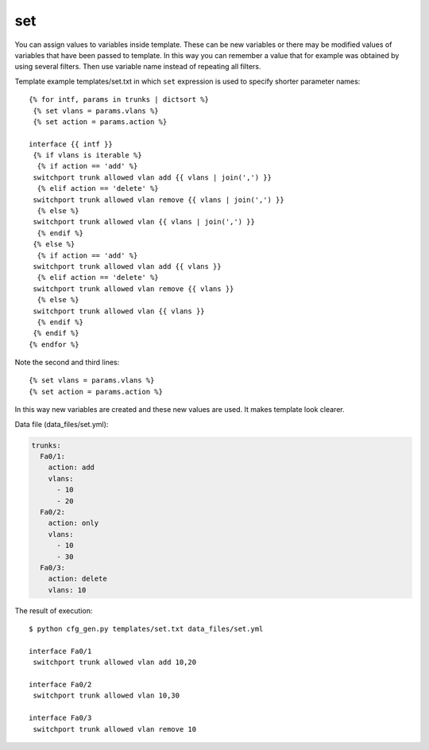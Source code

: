 set
---

You can assign values to variables inside template. These can be new variables
or there may be modified values of variables that have been passed to template.
In this way you can remember a value that for example was obtained by using
several filters. Then use variable name instead of repeating all filters.

Template example templates/set.txt in which ``set`` expression is used to
specify shorter parameter names:

::

    {% for intf, params in trunks | dictsort %}
     {% set vlans = params.vlans %}
     {% set action = params.action %}

    interface {{ intf }}
     {% if vlans is iterable %}
      {% if action == 'add' %}
     switchport trunk allowed vlan add {{ vlans | join(',') }}
      {% elif action == 'delete' %}
     switchport trunk allowed vlan remove {{ vlans | join(',') }}
      {% else %}
     switchport trunk allowed vlan {{ vlans | join(',') }}
      {% endif %}
     {% else %}
      {% if action == 'add' %}
     switchport trunk allowed vlan add {{ vlans }}
      {% elif action == 'delete' %}
     switchport trunk allowed vlan remove {{ vlans }}
      {% else %}
     switchport trunk allowed vlan {{ vlans }}
      {% endif %}
     {% endif %}
    {% endfor %}

Note the second and third lines:

::

     {% set vlans = params.vlans %}
     {% set action = params.action %}

In this way new variables are created and these new values are used. It makes
template look clearer.

Data file (data_files/set.yml):

.. code:: json

    trunks:
      Fa0/1:
        action: add
        vlans:
          - 10
          - 20
      Fa0/2:
        action: only
        vlans:
          - 10
          - 30
      Fa0/3:
        action: delete
        vlans: 10

The result of execution:

::

    $ python cfg_gen.py templates/set.txt data_files/set.yml

    interface Fa0/1
     switchport trunk allowed vlan add 10,20

    interface Fa0/2
     switchport trunk allowed vlan 10,30

    interface Fa0/3
     switchport trunk allowed vlan remove 10

